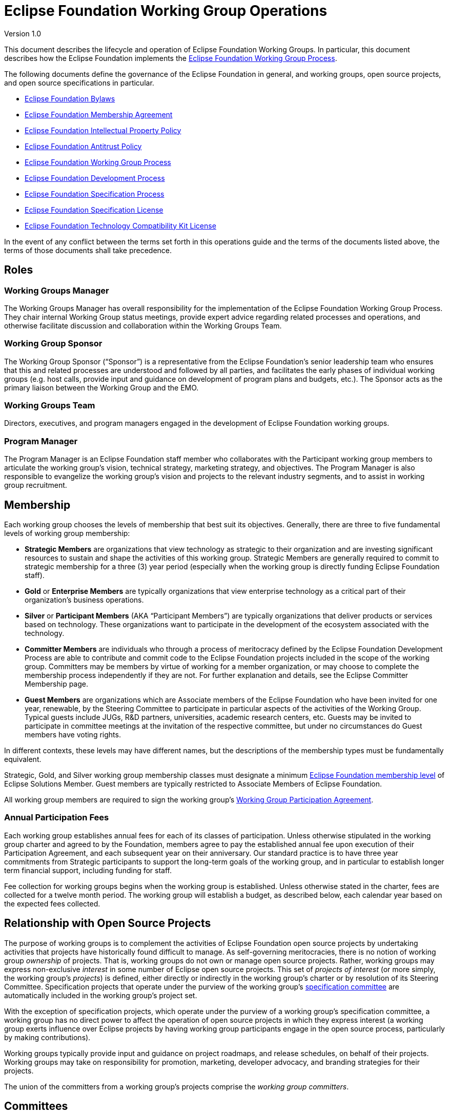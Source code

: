 = Eclipse Foundation Working Group Operations

Version 1.0

This document describes the lifecycle and operation of Eclipse Foundation Working Groups. In particular, this document describes how the Eclipse Foundation implements the https://www.eclipse.org/org/workinggroups/process.php[Eclipse Foundation Working Group Process]. 

The following documents define the governance of the Eclipse Foundation in general, and working groups, open source projects, and open source specifications in particular. 

* https://www.eclipse.org/org/documents/eclipse_foundation-bylaws.pdf[Eclipse Foundation Bylaws]
* https://www.eclipse.org/org/documents/eclipse_membership_agreement.pdf[Eclipse Foundation Membership Agreement]
* https://www.eclipse.org/org/documents/Eclipse_IP_Policy.pdf[Eclipse Foundation Intellectual Property Policy]
* https://www.eclipse.org/org/documents/Eclipse_Antitrust_Policy.pdf[Eclipse Foundation Antitrust Policy]
* https://www.eclipse.org/org/workinggroups/industry_wg_process.php[Eclipse Foundation Working Group Process]
* https://www.eclipse.org/projects/dev_process/development_process.php[Eclipse Foundation Development Process]
* https://www.eclipse.org/projects/efsp/[Eclipse Foundation Specification Process]
* https://www.eclipse.org/legal/efsl.php[Eclipse Foundation Specification License]
* https://www.eclipse.org/legal/tck.php[Eclipse Foundation Technology Compatibility Kit License]

In the event of any conflict between the terms set forth in this operations guide and the terms of the documents listed above, the terms of those documents shall take precedence.

== Roles

=== Working Groups Manager

The Working Groups Manager has overall responsibility for the implementation of the Eclipse Foundation Working Group Process. They chair internal Working Group status meetings, provide expert advice regarding related processes and operations, and otherwise facilitate discussion and collaboration within the Working Groups Team. 

=== Working Group Sponsor

The Working Group Sponsor (“Sponsor”) is a representative from the Eclipse Foundation’s senior leadership team who ensures that this and related processes are understood and followed by all parties, and facilitates the early phases of individual working groups (e.g. host calls, provide input and guidance on development of program plans and budgets, etc.). The Sponsor acts as the primary liaison between the Working Group and the EMO.

=== Working Groups Team

Directors, executives, and program managers engaged in the development of Eclipse Foundation working groups.

=== Program Manager

The Program Manager is an Eclipse Foundation staff member who collaborates with the Participant working group members to articulate the working group’s vision, technical strategy, marketing strategy, and objectives. The Program Manager is also responsible to evangelize the working group’s vision and projects to the relevant industry segments, and to assist in working group recruitment.

== Membership

Each working group chooses the levels of membership that best suit its objectives.  Generally, there are three to five fundamental levels of working group membership:

* *Strategic Members* are organizations that view technology as strategic to their organization and are investing significant resources to sustain and shape the activities of this working group. Strategic Members are generally required to commit to strategic membership for a three (3) year period (especially when the working group is directly funding Eclipse Foundation staff).
* *Gold* or *Enterprise Members* are typically organizations that view enterprise technology as a critical part of their organization's business operations.
* *Silver* or *Participant Members* (AKA “Participant Members”) are typically organizations that deliver products or services based on technology. These organizations want to participate in the development of the ecosystem associated with the technology.
* *Committer Members* are individuals who through a process of meritocracy defined by the Eclipse Foundation Development Process are able to contribute and commit code to the Eclipse Foundation projects included in the scope of the working group. Committers may be members by virtue of working for a member organization, or may choose to complete the membership process independently if they are not. For further explanation and details, see the Eclipse Committer Membership page.
* *Guest Members* are organizations which are Associate members of the Eclipse Foundation who have been invited for one year, renewable, by the Steering Committee to participate in particular aspects of the activities of the Working Group. Typical guests include JUGs, R&D partners, universities, academic research centers, etc. Guests may be invited to participate in committee meetings at the invitation of the respective committee, but under no circumstances do Guest members have voting rights. 

In different contexts, these levels may have different names, but the descriptions of the membership types must be fundamentally equivalent.  

Strategic, Gold, and Silver working group membership classes must designate a minimum https://www.eclipse.org/membership/#tab-levels[Eclipse Foundation membership level] of Eclipse Solutions Member. Guest members are typically restricted to Associate Members of Eclipse Foundation. 

All working group members are required to sign the working group’s <<participation-agreement, Working Group Participation Agreement>>.

=== Annual Participation Fees

Each working group establishes annual fees for each of its classes of participation.  Unless otherwise stipulated in the working group charter and agreed to by the Foundation, members agree to pay the established annual fee upon execution of their Participation Agreement, and each subsequent year on their anniversary.  Our standard practice is to have three year commitments from Strategic participants to support the long-term goals of the working group, and in particular to establish longer term financial support, including  funding for staff. 

Fee collection for working groups begins when the working group is established. Unless otherwise stated in the charter, fees are collected for a twelve month period.  The working group will establish a budget, as described below, each calendar year based on the expected fees collected. 

== Relationship with Open Source Projects

The purpose of working groups is to complement the activities of Eclipse Foundation open source projects by undertaking activities that projects have historically found difficult to manage. As self-governing meritocracies, there is no notion of working group _ownership_ of projects. That is, working groups do not own or manage open source projects. Rather, working groups may express non-exclusive _interest_ in some number of Eclipse open source projects. This set of _projects of interest_ (or more simply, the working group’s _projects_) is defined, either directly or indirectly in the working group’s charter or by resolution of its Steering Committee. Specification projects that operate under the purview of the working group’s <<specification-committee,specification committee>> are automatically included in the working group’s project set. 

With the exception of specification projects, which operate under the purview of a working group’s specification committee, a working group has no direct power to affect the operation of open source projects in which they express interest (a working group exerts influence over Eclipse projects by having working group participants engage in the open source process, particularly by making contributions). 

Working groups typically provide input and guidance on project roadmaps, and release schedules, on behalf of their projects. Working groups may take on responsibility for promotion, marketing, developer advocacy, and branding strategies for their projects. 

The union of the committers from a working group’s projects comprise the _working group committers_.

== Committees

Every committee must have a chairperson (or “chair”), and a secretary. These roles may have alternates. These roles may be occupied by the same individuals, or may be rotated among committee members. 

The chair is responsible for making sure that each meeting is planned effectively, conducted according to the rules outlined in the working group charter, and that matters are dealt with in an orderly, efficient manner. Individual committees nominate and elect (by simple majority) their committee chair, who must then be approved and appointed by the EMO(ED). 

The initial (interim) chair for each committee is appointed by the EMO(ED) or their designate. At the earliest opportunity, each committee must nominate and elect a new chair. 

All working groups must adhere to the Eclipse Antitrust Policy with respect to formal minutes and agendas of committee meetings. As a result, every committee must nominate and elect a secretary. The secretary is the person who keeps and disseminates formal records of the working group's process and decisions (i.e., the minutes of all formal meetings). Individual committees nominate and elect (by simple majority) their committee secretary (no further approval is required). 

Should a working group committee find itself with a vacant chair, the working group may continue to either operate without a chair or with an Eclipse Foundation staff member moderating meetings until the role is filled.   

During committee meetings, committee members must put forward motions which must be seconded, before a vote can take place. 

It's important to note that Eclipse Foundation staff are not members of any committee but rather attend meetings in an ex officio manner, and cannot vote on committee matters even when acting as Chair.

=== Steering Committee

Each working group must establish a steering committee. The steering committee is responsible for defining and implementing the working group’s charter and generally providing oversight of the activities of the working group. The steering committee has the ultimate responsibility for establishing the purpose, goals, and roadmap for the working group. The steering committee is further responsible for establishing working group specific policies, processes, and practices; and for making decisions regarding working group matters not addressed by the working group charter, this guide, or other established practices and policies.  See the https://www.eclipse.org/org/workinggroups/process.php#wg-committees[Eclipse Foundation Working Group Process] for more detailed responsibilities of the Steering Committee.  

=== Specification Committee

The specification committee, in addition to any other responsibilities given to it through the working group charter, is responsible for implementing the https://www.eclipse.org/projects/efsp[Eclipse Foundation Specification Process] (EFSP) for all specification projects that operate under the working group’s purview.  

The specification committee is ultimately responsible for ensuring that the ratified final specifications produced by the working group’s specification projects match the working group’s purpose and goals, that they can be implemented, and that those aspects of the Eclipse Intellectual Property Policy with regard to essential claims are observed. In practical terms, specification committee participants wield power via the ballots that are required to approve key lifecycle events per the EFSP.  

The specification committee is responsible for producing, publishing and maintaining operational guidance documentation for specification projects. This includes the minimum requirements and process for producing a ratified final specification. It also includes operational guidance for running a specifications TCK for the purpose of testing for compatibility. 

The specification committee chair (or their delegate) is responsible for initiating ballots, tallying their results, disseminating them to the community, and (when appropriate; e.g., in the case a release review ballot) reporting them to the EMO. 

The specification committee is also responsible for defining and refining how they implement the EFSP. 

The specification committee is *not* responsible for the day-to-day operation of specification projects, and does not have any responsibility or authority regarding the structure or organization of specification projects and corresponding top level project. 

=== Project Management Committee (PMC)

The composition and role of the Project Management Committee (PMC) is defined by the https://www.eclipse.org/projects/dev_process[Eclipse Foundation Development Process] (EDP) and operates independently from the working group. Specifically, the PMC is not actually part of the working group; it is included here to ensure that individuals involved with the working group understand the PMC’s role. 

A PMC is responsible for the operation of exactly one Top Level Project as defined by the EDP. Per the EDP, top level projects sit at the top of the open source project hierarchy. Top level projects do not generally maintain open source code of their own, but rather provide oversight and guidance to those open source projects that fall under them in the project hierarchy. All projects that fall under a particular top level project must fit within the mission and scope defined by the top level project’s charter. In addition to mission and scope, the charter may further define other requirements or establish guidelines for practices by the project that fall under its purview. 

The primary role of the PMC is to ensure that project teams are implementing the EDP. In particular, the PMC monitors project activity to ensure that project teams are operating in an open and transparent manner. The PMC reviews and approves (or vetos) committer elections, first validating that candidate committers have demonstrated sufficient merit.  

The PMC is further responsible for ensuring that project teams abide by the Eclipse IP Policy and implementing the Eclipse Intellectual Property (IP) Due Diligence process.  

The PMC is responsible for defining and managing the structure of the top level project and the organization of the open source (software and specification) projects contained within. 

The PMC is a link in the project leadership chain. As such, the PMC has a role in the grievance handling process: they identify and document project dysfunction (with the responsibility to remove or replace disruptive committers) 

The PMC provides other oversight regarding the operation of open source projects. They review and approve release and progress review materials, and facilitate cross-project communication within the top level project.

=== Marketing and Brand Committee

Each working group may establish a marketing and brand committee. The marketing and brand committee is responsible for defining the strategic marketing priorities, goals, and objectives for the working group. The marketing and brand committee is further responsible for providing general oversight of the marketing activities of the working group, including providing feedback to the EMO on the marketing, brand, and communications plans and activities executed on behalf of the working group. The committee will define the working group trademark policy, if applicable, and refer to it for approval by the steering committee.  

Marketing and brand committee members are expected to be leaders in supporting the implementation of working group outreach programs and communicating key messaging on behalf of the working group via their respective channels (i.e., web, social media, others). 

If the working group does not establish such a committee, then the general responsibilities identified above fall to the steering committee

=== Committee Representatives

The Charter specifies the means by which committee members are appointed or elected to its committees to represent the interests of aspects of the group and/or related communities.  Members may be appointed, elected, or invited to participate. 

For committer member representative elections, those individuals who are working group committers and are also members of the working group are eligible to vote.  That is, not all working group committers are required to be members of the working group; committers may be considered members by virtue of either a) being employed by a working group corporate member, or b) an individual committer who executes the working group’s Participation Agreement. 

==== Representative Obligations

Once elected to represent the members of their constituency, Elected representatives, like every other member of the committee, have the responsibility and obligation of directly defining and implementing the working group’s charter. Working group committees require quorum and regularly vote on matters pertaining to the working group.  As a result, elected representatives are required to be in good standing (as defined by the charter) with regular attendance at meetings. 

==== Terms and Dates

Elected representatives shall each serve one-year terms or until their respective successors are appointed or elected, or as otherwise provided for in the charter.  

It’s typical for the calendar year to run from April 1 to March 31 but that is not always the case.  There shall be no prohibition on re-election or re-designation of any representative following the completion of that representative's term of office.

=== Elected Representatives

A working group’s charter may define elected committee positions that represent the interests of all members of a particular constituency (e.g., committers). An election is required to select representatives for elected positions. 

All individuals who are employed by an organization that has signed the respective working group participation agreement and/or have individually signed the respective working group participation agreement may nominate/self nominate for any elected position for which they are a constituent. The members of that constituency are likewise eligible to vote for their representative. 

Elections pass through several phases:

. Working Group Election Announcement
. Nomination Phase  (Call for Nominations/Extensions)
. Nomination Acceptance Phase - Confirmation, Bio’s and Pictures Submissions
. Notice of Candidates Standing Phase 
. Ballot Distribution Phase
. Count of Results Phase
. Election Results Announcement 

We typically allow ten business days for the Nomination Phase and Ballot Distribution Phase.  As a result, it can often take a full month to complete the entire process.  Additionally, extensions to these phases can be considered and will affect any arranged schedules. 

All communication must be conducted via email using the general working group mailing list. Services may be used for an election, provided their use does not represent an unreasonable or onerous barrier for participation. Voters can only vote once and voting choices remain anonymous.  Votes must be auditable, verifiable and independently observable.

==== Ballots Run by The Eclipse Foundation

A working group committee may opt to ask the Eclipse Foundation to run their ballot. 

To request that a ballot be run by the Eclipse Foundation, a committee’s chair can send the request to mailto:elections@eclipse.org[elections@eclipse.org]. Unless instructed otherwise, the Eclipse Foundation will use the working group’s public mailing list to conduct the election (elections must always be run on a public mailing list). The Eclipse Foundation will work with the committee chair to set the schedule for the ballot, including nomination and voting periods.  

Nominations must be sent to mailto:elections@eclipse.org[elections@eclipse.org]. Ballots are distributed to email addresses on file with the Eclipse Foundation. 

Note that ballot distribution may be provided by the Eclipse Foundation via a third party election service. 

The Eclipse Foundation utilizes the https://en.wikipedia.org/wiki/Single_transferable_vote[Single Transferable Vote] (STV) to calculate election results.

=== Committee Minutes

All working group committees must produce and disseminate minutes of all committee meetings.

* Include attendees and company affiliations; 
* Identify absent attendees and company affiliations;
* Record actions, decisions, and outstanding action items indicating responsibility;
* Minutes are to be distributed via the relevant committee mailing list eg. steering committee in a timely manner; and
* Minutes from meetings must be approved, typically at the next scheduled meeting.  

Approved meeting minutes must be made publicly available to all working group members as early as practical, typically by either being posted to the working group’s dedicated website and/or distributed via the working group’s general mailing list.

== Communication

The primary communication channel for a working group must be a mailing list that is managed by the Eclipse Webmaster in the eclipse.org domain. The working group will initially be assigned a single public mailing list with archive. Additional public and private mailing lists may be created as required. <<mailing-lists,Mailing lists>> are created during the <<proposal-phase,Proposal Phase>> (or as required in any phase thereafter). 

See below for more detail on other communications channels.  

== Votes

*Quorum* - A simple majority of the committee members shall be necessary to constitute a quorum for the transaction of business, except that when the number of members shall be an even number, one-half of the members shall constitute a quorum. 

*Voting* - A simple majority vote of the committee members where quorum is present, except that when the number of votes shall be an even number, one half plus one shall constitute a simple majority.  

All committees may hold electronic votes for any decisions that would otherwise be taken at a committee meeting.  With respect to quorum for electronic votes, quorum is based on  all eligible voters when holding a vote 

The Eclipse Bylaws include more information regarding voting and voting procedures; in areas where this Operations Guide is silent, or in the case of any discrepancy between this Operations Guide and the Eclipse Bylaws, the Bylaws take precedence.  Should any disputes arise relating to voting, the Executive Director of Eclipse Foundation shall have the final decision. 

== Specification Process

A working group that engages in specification development must implement the Eclipse Foundation Specification Process. 

A working group may engage in specification lifecycle events (e.g., creation and progress reviews) while in the <<incubation-phase, incubation phase>>, but must be in the <<operational-phase, operational phase>> before its specification committee can ratify a Final Specification. That is, a working group may only release a Final Specification after it has entered the operational phase.

== Grievance Handling

All individuals involved in a working group, either representing themselves or their member organization, are expected to conduct themselves in accordance with the Eclipse Foundation’s https://www.eclipse.org/org/documents/Community_Code_of_Conduct.php[Community Code of Conduct], and to generally work to contribute to the overall objectives identified for the working group.  Should an individual have a grievance and wish to escalate that grievance, a working group representative may (in this order):

. Raise their grievance via the established channel (i.e., “ping” the channel; e.g., add a comment to a Bugzilla issue, or send an email to the working group list);
. Connect with the working group’s program manager; 
. Connect with the EMO.

== Assets

=== Names and Logos

A working group’s name is a brand. It is a significant asset around which a working group builds reputation and good will. As such, the name must be protected against potential infringement and unauthorized use. To protect this valuable asset, the Eclipse Foundation registers the name of all working groups as a trademark (referred to as a “wordmark”). Likewise, a working group may establish one or more logos (referred to as a “design mark”) which may, at the discretion of the working group and Eclipse Foundation, be registered as trademarks. 

In order to have a strong trademark that can be protected it is important to try and create a name that is new and unique. A strong and unique trademark name will offer more protection and is less likely to encounter future oppositions. Trademarks are important and valuable assets for both businesses and consumers. A distinctive mark allows a business to build public goodwill and brand reputation in the goods or services it sells. Some of the strongest and most unique trademarks are created from invented words. Invented words are a good choice as trademarks because they are not descriptive and tend to be distinct. 

When choosing a trademark:

* Avoid trademarks that are purely descriptive;
* Avoid using names and surnames in your trademark;
* Never incorporate someone else’s trademark into your own trademark;
* Do not choose a generic name;
* Avoid using a place or origin for your trademark; and
* Avoid using a name that may be confused with a registered or a pending trademark.

Note that descriptive phrases cannot function as a trademark and therefore can never be registered or protected under common law. Generic trademarks are common terms used to name products or services, for example, a brand of shoes called "shoes". Generic trademarks describe a product, so no one can register them as trademarks. These marks do not qualify for any type of trademark or common law protection. 

To initiate the review of a working group name or logo trademark, the working group sponsor must initiate a trademark with the Eclipse Trademarks Team via the mailto:trademarks@eclipse-foundation.org[Eclipse Foundation Trademarks Inbox]. If a logo will be utilized, please provide a clear copy of the image and attach it to the email. The logo copyright information must also be provided. 

The review process for all working group names and logos ensures that the Eclipse Foundation tracks and maintains records of the dates of usage and jurisdiction of use for all its intellectual property. This information is crucial when the Eclipse Foundation pursues formal registration or needs to enforce Common Law trademark rights for any of the Eclipse Foundation intellectual property. 

Working group participants must take reasonable steps to correctly use (and in doing so, protect) the working group’s word and design marks. The Eclipse Foundation https://www.eclipse.org/legal/logo_guidelines.php[Trademark Usage Guidelines] provides information on appropriate use of working group trademarks. 

Working group budgets must include an allocation for name and logo trademark registration.

=== Charter

The initial charter is assembled during the Opportunity Phase and is finalized before a working group exits the Incubation phase. The charter *must* be based on the https://www.google.com/url?q=https://docs.google.com/document/d/1M7YKjR99xbZjZGW8Twv4Loc1EuOWw5eZoufy1owlgms/edit%23&sa=D&ust=1598292987033000&usg=AFQjCNEGMhNtWBmWYCnPKEhexKBdLlfikg[template]. Write access to the charter document is initially granted to designated representatives from the Lead Organization to collaborate on its creation, but then extended to all representatives as the working group moves through the Incubation and Operational phases.  

Charters should be reviewed and updated as appropriate by the steering committee at least annually. 

The charter must define:

* Vision and Scope including the Technical Scope;
* The _Governance and Precedence_ of the various documents that guide the governance of the working group;
* The levels of _membership_ and Eclipse Foundation membership levels;
* The various governing bodies (committees) that work on behalf of the working group and their common dispositions (good standing, voting, meeting management, etc.); 
and
* The fees for participating in the working group.

A working group charter must define at least a _Steering Committee_ with responsibility to define and manage the strategy of the working group. A working group that is engaged in specification development must define a _Specification Committee_ with responsibility to implement the Eclipse Foundation Specification Process for the projects in the purview of the working group. A working group that is engaged in marketing activities may define a _Marketing Committee_ with responsibility to provide input into working group marketing prioritization.  

The powers, duties, and composition of each committee must be defined. In general:

* Each Strategic Member of the working group is entitled to a seat on every committee.
* At least two seats are allocated to Gold Members. Gold Member seats are allocated following the Eclipse "Single Transferable Vote", as defined in the Eclipse Bylaws.
* At least one seat is allocated to Silver Members. Silver Member seats are allocated following the Eclipse "Single Transferable Vote", as defined in the Eclipse Bylaws.
* At least one seat is allocated to Committer Members. Committer Member seats are allocated following the Eclipse "Single Transferable Vote", as defined in the Eclipse Bylaws.
* In the case where a working group has strong alignment with one or more Top Level Projects, one or more seats may be allocated to representatives of the associated Project Management Committees (PMCs). 
* Guest members that have been invited to the Steering Committee as observers. Guest members have no voting rights.
* The Executive Director may designate additional individuals as members
* The Committee elects a chair who reports to the Steering Committee. This chair is elected among the members of the Committee. 
* The committee elects a secretary.

==== Applicable Governance Documents

The following documents define the governance of the Eclipse Foundation in general, and working groups, open source projects, and open source specifications in particular. Terms outlined in a working group charter must be consistent with these governance documents.

* https://www.eclipse.org/org/documents/eclipse_foundation-bylaws.pdf[Eclipse Foundation Bylaws]
* https://www.eclipse.org/org/documents/eclipse_membership_agreement.pdf[Eclipse Foundation Membership Agreement]
* https://www.eclipse.org/org/documents/Eclipse_IP_Policy.pdf[Eclipse Foundation Intellectual Property Policy]
* https://www.eclipse.org/org/documents/Eclipse_Antitrust_Policy.pdf[Eclipse Foundation Antitrust Policy]
* https://www.eclipse.org/org/workinggroups/industry_wg_process.php[Eclipse Foundation Working Group Process]
* https://www.eclipse.org/projects/dev_process/development_process.php[Eclipse Foundation Development Process]
* https://www.eclipse.org/projects/efsp/[Eclipse Foundation Specification Process]
* https://www.eclipse.org/legal/efsl.php[Eclipse Foundation Specification License]
* https://www.eclipse.org/legal/tck.php[Eclipse Foundation Technology Compatibility Kit License]

=== Pitch Deck

All working groups have the responsibility to ensure the value proposition for new members to join, and to make clear the criteria by which those new members may join. To facilitate this obligation, each working group typically creates a pitch deck.   

The pitch deck is generally created after the working group has entered the _Opportunity_ phase. Write access to the pitch deck is initially granted to designated representatives from the Lead Organization to collaborate on its creation, but then extended to all representatives as the working group moves through the Incubation and _Operation_ phases.. 

A pitch deck may be based on an existing template or example, and may use custom branding. The pitch deck must be available for use by all members.   

Many working groups, once operational, create a membership prospectus that takes the place of a pitch deck.  

=== Pipeline

As working groups are being established, and through to the operational phase, it is in the interest of all parties to recruit members to the working group.  As such, a pipeline document, generally a spreadsheet, is a working document used to manage the pipeline of membership opportunities associated with the working group. 

The pipeline document is shared with working group participants via the Shared Drive. 

Once operational, each steering committee may decide whether to maintain an ongoing pipeline document.  If so, the document must be available to all members of the steering committee. Separate from the pipeline document, potential new members often engage directly with the Eclipse Foundation to explore whether to join a particular working group; these discussions may not always be shared with the steering committee, and the decision whether to do so lies with the Foundation.  

=== Initiation Agreement

A Working Group Initiation Agreement is a bilateral agreement between the Eclipse Foundation and the Lead Organization(s). This agreement details the goals, scope, measures of success, responsibilities, and milestones to create a Working Group. At a minimum, it specifically describes work related to trademarks, logos, web properties, target member participation (i.e., pipeline), success criteria, etc. 

As a member or members of the Foundation come forward expressing an interest in forming a working group (the founding members), they will work together with the Foundation membership team to identify the details listed above, and to negotiate the terms of the agreement and the associated fees and payment schedule.  As stipulated in the Eclipse Foundation Working Group Process, it is the responsibility of the founding members to cover the costs of the Foundation through the initial phases of establishing a working group. 

=== Participation Agreement

A Working Group Participation Agreement (“Participation Agreement”) is a bilateral agreement between the Eclipse Foundation and each Participant in the Working Group that defines the responsibilities of each party in the Working Group. The Participation Agreement defines, among other terms, a commitment by each Participant to adhere to the Working Group Charter. 

The Eclipse Foundation has the responsibility to define the Participation Agreement.  Specifically, the Foundation’s Working Group Sponsor must work with the Working Groups Manager to produce a Working Group Participation Agreement (WGPA), or more simply the _participation agreement_, based on a template. Arbitrary modification of the terms laid out in the participation agreement is not supported. The Working Groups Manager retains the source form for all participation agreements; producing a PDF of the agreement for general dissemination. All members are required to execute the participation agreement.  

The participation agreement is initially shared via <<shared-drive, shared drive>>, but is published to the Eclipse Foundation’s Working Groups website when the working group enters the _Incubation_ phase.

=== Program Plan and Annual Budget

Following charter ratification, and subsequently on an annual basis, steering committees must look ahead to establish a program plan and budget for the upcoming fiscal year and ensure a fee schedule is in place to support the objectives and goals of the working group.  The Foundation’s fiscal year ends December 31.  

The general approach is to create a program plan to identify priorities to be accomplished during the next year.  The program plan must demonstrate a commitment to the vision and scope defined in the charter. Specifically, it should establish goals for the year along with specific actions planned to achieve those goals. Note that the marketing committee is expected to create a <<marketing-plan, marketing plan>> that aligns and complements the working group program plan. 

The program plan must identify whether dedicated resources, including full time Foundation staff, are required in order to fulfill the plan. Typically, full time, working group dedicated staff includes:

* Full time Marketing Manager;
* Full time Program Manager; and
* Full time Developer Advocate.

=== Infrastructure Plan

All working groups must create and maintain an infrastructure plan that describes the infrastructure needs of the working group in concise terms. The infrastructure plan must be a living document that is updated with information about the services as they are allocated. In effect, the infrastructure plan becomes a “one stop” source of information about the resources allocated to and managed by and on behalf of the working group.

=== Marketing Plan

A marketing plan describes the marketing programs and activities to support the goals and objectives of the working group as articulated by the Program Plan. The marketing plan captures the marketing and communications strategies, tactics, and resources required to grow the awareness of and participation in the working group, including driving the discoverability and commercial adoption of the Eclipse projects operating under the purview of the working group. Additionally, the marketing plan will typically outline the positioning, messaging, value proposition, and content required to drive audience, membership, and community growth. 

Sample contents for the marketing plan include:

* Strategy and Goals: Working group goals and objectives (restated from the Program Plan); what actions we need others to take
* Environmental Analysis: Market context, key trends, opportunities, challenges, i.e., the market and industry conditions under which we are operating
* Audience and Segmentation: Who we must reach and convince, what are their motivations, goals, and values
* Messaging: Specific messages that will move our audience to action
* Marketing Tactics: How we will deliver our messages, e.g., content (white papers, case studies, videos, other collateral assets), advertising, public relations and analyst relations, community events, etc.
* Action Plan: Actions we will take in the plan period
* Resources: Resources required to deliver on the plan, e.g., budget, effort, member contributions
* Metrics: How we will measure progress and achievement of goals
“No plan” is a valid plan, in that the working group may elect not to develop a marketing plan. 

=== Annual Budget

A budget is then prepared to support the program plan.   The budget’s revenue projections are based on the anticipated revenues for the following year, typically based on current membership and associated fees. The budget should identify targeted spending to match the program plan.  The budget should account for covering the costs of support by the Eclipse Foundation, including both staff directly engaged with the working group such as the Program Manager, Marketing Manager, or Developer Advocate based on a loaded labor rate provided by the Foundation, as well as the ancillary support of other Foundation staff in areas such as infrastructure and web development, IP and legal support, etc. In addition, the budget should identify expected spend on infrastructure requirements, marketing activities such as content development, developer outreach, event sponsorship, etc.  The Foundation also imposes a General and Administrative (G&A) fee for all working group spending; the rate for the G&A is established each year by the Foundation.  

Working group fee structures are generally in place by October for the next fiscal year which commences in January. The charter and participation agreement must be updated to reflect any changes in the fee structure. 

== Resources and Services

All working groups must be assigned a short name. As with Eclipse open source projects, the short name is used in technical namespaces (e.g., mailing lists, Slack workspace). The short name is all lowercase with no whitespace, containing only alphanumeric and dash characters. e.g., “ECD Tools” Working group has the short name “ecd-tools”; the mailing list is *ecd-tools-wg@eclipse.org*, and the Slack workspace is *ecd-tools-wg.slack.com*, etc.

=== Typical Infrastructure and Services

The following services may be made available to a working group. Note that real costs are associated with many of these services, and that those costs must be factored into the working group budget.

==== Internal Folder

Allocated and administered by the Working Group Sponsor. 

The Internal Folder is a folder/directory under the “Working Groups” Google Drive. Access to the Internal Folder, and all of the resources contained within, is limited to Eclipse Foundation Staff. 

Due to the nature of permission handling in Google Drive, access is controlled at the “Working Group” Shared Drive level, so all Eclipse Foundation staff engaged in Working Group activity have, by default, homogeneous access to content in these directories. Additional access may be granted at the discretion of the sponsor.

==== Shared Drive

Allocated and administered by the Working Group Sponsor and Program Manager. 

The Shared Drive is a Shared Drive in the Eclipse Foundation’s Google Drive. All participants of the working group’s committees (and their designated alternates) have read/write access. Access to the Shared Drive is limited to the working group participants and Eclipse Foundation staff. 

The Program Manager and Sponsor (or their designate) manage access to the Shared Drive.  

The working group’s charter, infrastructure plan, budget, and all marketing materials are stored in the Shared Drive.

==== Mailing Lists

Allocated and administered by the Eclipse Webmaster, Program Manager, and/or the Working Groups Manager. 

The Eclipse Webmaster will create one or more mailing lists, generally one “-wg” list for the working group as a whole and one for each committee, as requested. 

Mailing lists follow these patterns:

* <shortname>-wg@eclipse.org 
* <shortname>-wg-steering-committee@eclipse.org
* <shortname>-wg-marketing-committee@eclipse.org
* <shortname>-wg-specification-committee@eclipse.org

The first list is created as an open list that anybody can join. Participation in the committee lists is initially restricted to committee members, designated alternative representatives, and Eclipse Foundation staff; and do not have archives. Participation restrictions for these lists may be changed at the discretion of the committees. The general working group list is open with publicly accessible archives. 

Other mailing lists may be created by request of the working group’s steering committee; these lists may be public with archive or private without archive. Other configurations are not supported. Additional mailing lists may include a community list, an adopters list, a specifications’ discussion list, etc.   

In order to subscribe to mailing lists, a user must first create an https://www.eclipse.org/projects/handbook/#contributing-account[Eclipse Foundation account].  In cases where the mailing list is restricted to committee members, requests to add or remove mailing list participants must be directed to the Program Manager or Sponsor. Email addresses without an eclipse.org account should not be subscribed to a mailing list.

==== GitHub Organization

If required, a GitHub organization may be allocated and administered by the steering committee (or their designate). 

A GitHub organization may be created for a working group at the beginning of the _Incubation Phase_ or at any time thereafter. The organization must be used only for the development of working group specific resources (e.g. white papers or test beds); and must not include any project-specific content (e.g. project documentation).  

The Eclipse Webmaster, Working Group Sponsor, and Program Manager (when applicable) must all have administrative (owner) access. The organization must respect the trademark usage guidelines of both the Eclipse Foundation and the working group (including pointers, when available, to the official Working Group website).  

The steering committee must document a policy for managing the organization in a vendor neutral manner, and must appoint administrators tasked with implementing that policy. Specifically, member company employees must manage the day-to-day operations of this organization. Only employees of working group members may be granted privileged access to working group resources. 

If a need for technical support is anticipated, the working groups must negotiate a service agreement with the Eclipse Webmaster.

==== Website

Allocated and administered by the Eclipse Webmaster. 

Hugo-based website, owned and managed by the Eclipse Foundation, and hosted on GitHub (either in the https://github.com/EclipseFdn[EclipseFdn] organization or in a working group specific GitHub organization). Design and creation of the website starts when the proposal enters the Incubation Phase; and deployed in advance of the Working Group entering the Operational Phase. The steering committee must document a policy for determining who has privileged access to this resource.

==== Zoom

Allocated and administered by the Eclipse Webmaster. 

A Zoom channel may be allocated for working group committee calls. We generally allocate a single channel to be shared by all working group committees. 

Note that Zoom calls may be recorded, but that reasonable effort must be undertaken in advance to ensure that all attendees are aware of the intention to record and that there is no objection. 

Note that using Zoom requires that users agree to the Zoom terms of use; some individuals and organizations may not be able (or may not desire to) agree to these terms. That is, participation via Zoom may be a barrier for entry. Other accommodations are possible, provided that all members are granted access to such calls. 

==== Google Calendar

Allocated and administered by the Working Group Sponsor and Program Manager.

==== Slack

Allocated and administered by the Working Group Sponsor and Program Manager. 

The workspace name should take the form “<shortname>-wg.slack.com”. 

Note that using Slack requires that users agree to the Slack terms of use; some individuals and organizations may not be able (or may not desire to) agree to these terms. That is, participation via Slack may be a barrier for entry. 

Slack should only ever be used for ephemeral discussions.

=== Other Resources and Services

The working group can leverage other services. But access to those services needs to be open equally to all working group members. So, a working group could, for example, allocate their own Trello workspace, so long as all working group participants can access it and the working group defines clear rules for getting increased privileges on the resource. 

Note that the Eclipse team cannot generally help with administrative tasks related to nonstandard resources and services. The working group must decide (and document) a means of managing access, and the keys (i.e., administrative access) must be shared. Webmaster must be granted administrative rights to any shared resource.   

Bear in mind that many services require that users agree to terms of use that some may not or can not agree to. That is, the terms of use may be a barrier for entry that excludes some participants  (FWIW, we have some community members who cannot agree to the terms of use to use a Slack workspace). 

=== Infrastructure Audits

Working groups must engage in an annual audit of infrastructure. The audit includes a review of, for example, who has access to what resources. 

== Lifecycle

=== Opportunity Phase

A working group exits in the _Opportunity_ phase when:

* Working Group Sponsor identified;
* Lead Organization identified;
* Initiation Agreement executed;
* Draft Working Group Charter complete;
* Participant Pipeline established; and
* Executive Director approval.

==== Check list

A working group is ready to move into the Proposal Phase when the following conditions have been met.

* [ ] Working Group name selected
* [ ] Working Group Sponsor identified
* [ ] Lead Organization identified
* [ ] Initiation Agreement executed by Lead Organization
* [ ] Internal Folder in the “Working Groups” Google Drive created
* [ ] Shared Drive created
** [ ] Lead organization representatives granted access
* [ ] Shared Documents created
** [ ] Participation Agreement created
** [ ] Pipeline document (spreadsheet) created
** [ ] Charter created
** [ ] Pitch Deck created
* [ ] Pipeline includes a minimum of five companies
* [ ] Executive Director approval

=== Proposal Phase

A working group exits in the _Proposal_ phase when:

* Recruiting Materials created;
* Draft Marketing Plan completed;
* Services and required infrastructure identified;
* Initial Working Group Charter published;
* Minimum of three Participants committed; and
* Executive Director approval.
A working group that has made no progress towards moving into the incubation phase for more than three months will be terminated.

==== Check list

A working group is ready to move into the Incubation Phase when the following conditions have been met.

* [ ] Tile added to the working groups landing page
** [ ] Charter posted to the website
* [ ] Interim committee chairs identified and appointed by EMO(ED)
* [ ] Interim committee secretaries identified
* [ ] Working group announced to the Foundation’s General Assembly (formerly the Foundation’s Membership-At-Large)
* [ ] Primary “Working Group” (<shortname>-wg@eclipse.org) Mailing list created
* [ ] Infrastructure Plan (document) created
* [ ] Draft marketing plan created
* [ ] Recruitment materials created
* [ ] Name is selected
** [ ] Approved as a common law trademark by the Eclipse Trademarks Team
* [ ] Executed participation agreements from at least three different companies
* [ ] Executive Director approval

=== Incubation Phase

* Communication infrastructure established;
* Charter published;
* Working group committees (as defined by the charter) operational;
* (If applicable) Working Group Specification Process defined;
* Marketing plan and budget defined;
* Budget approved;
* Minimum of five participants committed; and
* Executive Director approval.

A working group that has made no progress towards moving to the operation phase for more than three months will be terminated.

==== Check list

A working group is ready to move into the Operational Phase when the following conditions have been met.

* [ ] Committee mailing lists created
* [ ] Zoom channel created
* [ ] Slack workspace created (<short-name>-wg.slack.com)
** [ ] Sponsor (or their designate) added as administrator
** [ ] Eclipse Webmaster added as administrator
** [ ] Lead organization representative added as administrator
* [ ] Charter complete; updated on website
* [ ] Name trademark (wordmark) registration initiated
* [ ] Logo finalized
** [ ] Approved as a common law trademark by the Eclipse Trademarks Team
** [ ] Added to working groups landing page title
** [ ] (optional) Trademark registration initiated
* [ ] Recruiting materials complete
* [ ] Budget defined and approved by the steering committee
* [ ] Marketing plan complete
* [ ] Infrastructure plan signed off by steering committee and Eclipse Foundation
* [ ] Committees established
** [ ] Initial representatives appointed
** [ ] Meetings scheduled
* [ ] Executed participation agreements from at least five different companies
* [ ] Executive Director approval

=== Operational Phase

A working group that is in the Operational Phase is, well, operational. During this phase, the working group operations

==== Check List

* Website Launch/Press Release
* Implement Charter
* Open innovation
* Committee Meetings
* Promotion/Marketing
* Specification Process (when applicable)

=== Termination/Archived Phase

A working group that is no longer viable is terminated and archived. 

The Eclipse Foundation Working Group Process does not formally define an _Archived Phase_, only that working groups may be terminated (“archived” is less a phase than it is an acknowledgement that the working group is not currently active). At least in theory, a working group may be unarchived back into one of the formal phases. 

Some assets will remain on the website indefinitely. Charters, for example, will persist, but be labeled as “Archived”. Working group participation agreements, however, are completely removed from all public sites. 

What do we do with working group assets when a working group terminates?

* [ ] Public Termination Notice sent to working group communication channel
* [ ] Shared Drive and Internal Folder archived
** [ ] Contents from public Shared Drive moved into “Public” folder in Internal Folder
** [ ] (now empty) Shared Drive deleted
** [ ] Internal Folder moved to “Archived”
* [ ] Charter marked as “archived” on website
* [ ] Related Working Group Participation Agreements removed and archived
* [ ] Tile on the https://www.eclipse.org/org/workinggroups/explore.php[“Explore” page] removed
* [ ] Bullet in the “Terminated Working Groups” added
* [ ] Website deactivated and archived, domains/URLs redirected to “Explore” page
* [ ] Zoom workspace retired
* [ ] Slack workspace deleted
* [ ] Participation Agreements expired in Foundation database
* [ ] Formal communication sent to affected members confirming termination and invalidation of related agreement.

== FAQ

[qanda]

Does every working group have a program manager? ::

No. The program manager role must be funded, and so only those working groups that include funding for a program manager in their budget have one. 

Does a working group need to be in the operational phase to engage in specification work? ::

No. A working group may initiate ballots for many specification project lifecycle events while in the incubation phase. A working group’s specification committee may, for example, engage in a ballot to create a new specification project (or convert an existing Eclipse open source project into a specification project while still in incubation. 
+
A working group must, however, be in the operational phase before its specification committee may approve and ratify a Final Specification for release. 

Can a working group in the incubation phase release a specification? ::

No. Specification projects operating under the purview of a working group in the incubation phase may engage in all lifecycle events except the ratification and release of a Final Specification. 

Can a working group combine committees? ::

Yes. A working group may combine committees. It may be desirable to, for example, to assign specification committee responsibilities to a working group’s steering committee. In this case, the specification committee would play the role of the specification committee in all matters related to the specification process (the steering committee would, in effect, be the specification committee). The nature and make up of committees is defined in a working group’s charter.
